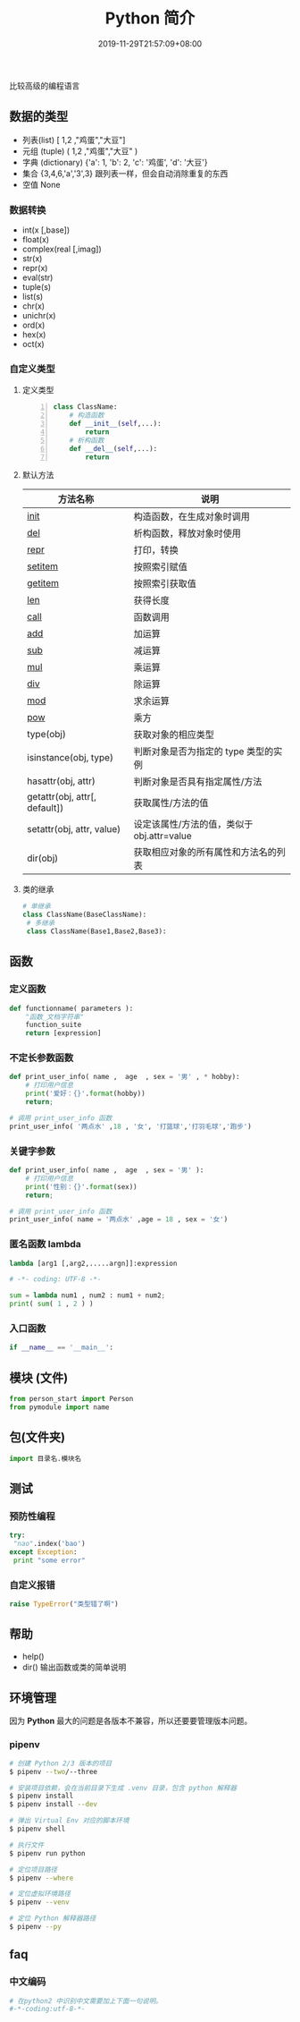 #+TITLE: Python 简介
#+DESCRIPTION: Python 语言学习笔记
#+CATEGORIES[]: 技术
#+TAGS[]: Python
#+DATE: 2019-11-29T21:57:09+08:00
#+draft: true

比较高级的编程语言
# more 

** 数据的类型
   - 列表(list)  [ 1,2 ,"鸡蛋","大豆"]
   - 元组 (tuple)  ( 1,2 ,"鸡蛋","大豆" )
   - 字典 (dictionary) {'a': 1, 'b': 2, 'c': '鸡蛋', 'd': '大豆'} 
   - 集合 {3,4,6,'a','3',3} 跟列表一样，但会自动消除重复的东西
   - 空值 None
*** 数据转换
    - int(x [,base])        
    - float(x)              
    - complex(real [,imag]) 
    - str(x)                
    - repr(x)               
    - eval(str)             
    - tuple(s)              
    - list(s)               
    - chr(x)                
    - unichr(x)             
    - ord(x)                
    - hex(x)                
    - oct(x)                
*** 自定义类型  
**** 定义类型   
     #+begin_src python -n
       class ClassName:
           # 构造函数
           def __init__(self,...):
               return
           # 析构函数
           def __del__(self,...):
               return 
     #+end_src
     
**** 默认方法
     
     | 方法名称                      | 说明                                         |
     |-------------------------------+----------------------------------------------|
     | __init__                      | 构造函数，在生成对象时调用                   |
     | __del__                       | 析构函数，释放对象时使用                     |
     | __repr__                      | 打印，转换                                   |
     | __setitem__                   | 按照索引赋值                                 |
     | __getitem__                   | 按照索引获取值                               |
     | __len__                       | 获得长度                                     |
     | __call__                      | 函数调用                                     |
     | __add__                       | 加运算                                       |
     | __sub__                       | 减运算                                       |
     | __mul__                       | 乘运算                                       |
     | __div__                       | 除运算                                       |
     | __mod__                       | 求余运算                                     |
     | __pow__                       | 乘方                                         |
     | type(obj)                     | 获取对象的相应类型                         |
     | isinstance(obj, type)         | 判断对象是否为指定的 type 类型的实例        |
     | hasattr(obj, attr)            | 判断对象是否具有指定属性/方法               |
     | getattr(obj, attr[, default]) | 获取属性/方法的值                            |
     | setattr(obj, attr, value)     | 设定该属性/方法的值，类似于 obj.attr=value  |
     | dir(obj)                      | 获取相应对象的所有属性和方法名的列表       |
    
**** 类的继承
     #+begin_src python
       # 单继承
       class ClassName(BaseClassName):
        # 多继承
        class ClassName(Base1,Base2,Base3):
     #+end_src
** 函数
*** 定义函数
    #+BEGIN_SRC python
      def functionname( parameters ):
          "函数_文档字符串"
          function_suite
          return [expression]
    #+END_SRC
*** 不定长参数函数
    #+begin_src python
      def print_user_info( name ,  age  , sex = '男' , * hobby):
          # 打印用户信息
          print('爱好：{}'.format(hobby))
          return;

      # 调用 print_user_info 函数
      print_user_info( '两点水' ,18 , '女', '打篮球','打羽毛球','跑步')
    #+end_src
*** 关键字参数 
    #+begin_src python
      def print_user_info( name ,  age  , sex = '男' ):
          # 打印用户信息
          print('性别：{}'.format(sex))
          return;

      # 调用 print_user_info 函数
      print_user_info( name = '两点水' ,age = 18 , sex = '女')
    #+end_src

*** 匿名函数 lambda 
    #+begin_src python
      lambda [arg1 [,arg2,.....argn]]:expression
    #+end_src
     
    #+begin_src python
      # -*- coding: UTF-8 -*-

      sum = lambda num1 , num2 : num1 + num2;
      print( sum( 1 , 2 ) )
    #+end_src
*** 入口函数
    #+begin_src python
      if __name__ == '__main__':
    #+end_src
** 模块 (文件)
   #+begin_src python
     from person_start import Person
     from pymodule import name
   #+end_src

** 包(文件夹)
     #+begin_src python
     import 目录名.模块名
     #+end_src
  
** 测试
*** 预防性编程
   #+begin_src python
     try:
      "nao".index('bao')
     except Exception:
      print "some error"
   #+end_src
*** 自定义报错
    #+begin_src python
    raise TypeError("类型错了啊")
    #+end_src

** 帮助
   - help() 
   - dir() 输出函数或类的简单说明
** 环境管理
   因为 *Python* 最大的问题是各版本不兼容，所以还要要管理版本问题。  
*** pipenv 
    #+begin_src sh
      # 创建 Python 2/3 版本的项目
      $ pipenv --two/--three

      # 安装项目依赖，会在当前目录下生成 .venv 目录，包含 python 解释器
      $ pipenv install
      $ pipenv install --dev

      # 弹出 Virtual Env 对应的脚本环境
      $ pipenv shell

      # 执行文件
      $ pipenv run python

      # 定位项目路径
      $ pipenv --where

      # 定位虚拟环境路径
      $ pipenv --venv

      # 定位 Python 解释器路径
      $ pipenv --py
    #+end_src
** faq    
*** 中文编码
    #+begin_src py
      # 在python2 中识别中文需要加上下面一句说明。
      #-*-coding:utf-8-*-
    #+end_src
